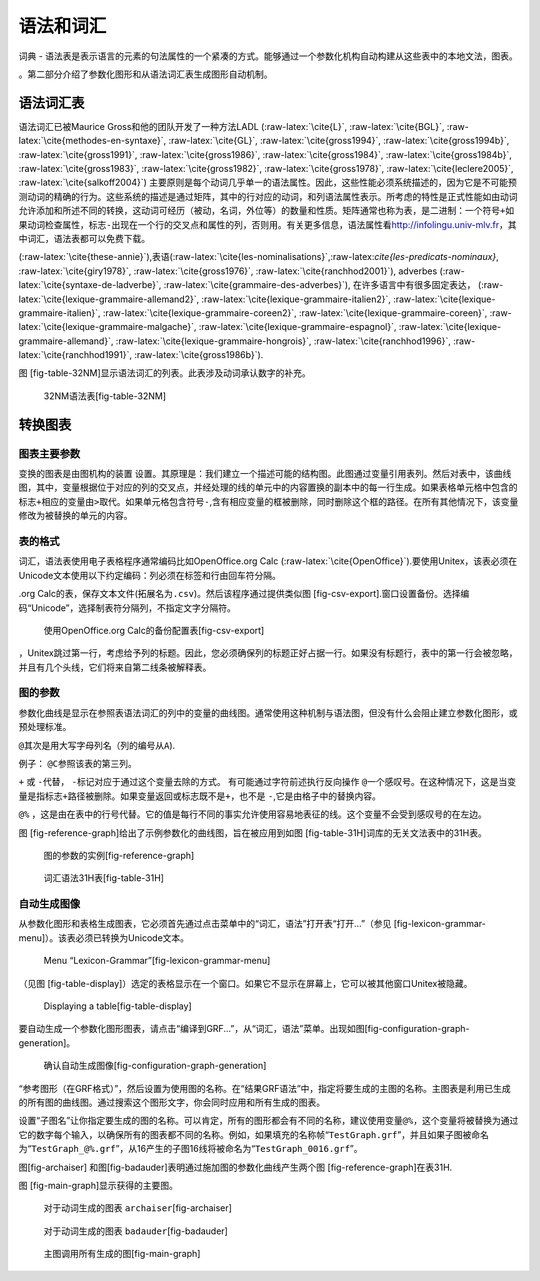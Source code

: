语法和词汇
==========

词典 -
语法表是表示语言的元素的句法属性的一个紧凑的方式。能够通过一个参数化机构自动构建从这些表中的本地文法，图表。

。第二部分介绍了参数化图形和从语法词汇表生成图形自动机制。

语法词汇表
----------

语法词汇已被Maurice Gross和他的团队开发了一种方法LADL
(:raw-latex:`\cite{L}`, :raw-latex:`\cite{BGL}`,
:raw-latex:`\cite{methodes-en-syntaxe}`, :raw-latex:`\cite{GL}`,
:raw-latex:`\cite{gross1994}`, :raw-latex:`\cite{gross1994b}`,
:raw-latex:`\cite{gross1991}`, :raw-latex:`\cite{gross1986}`,
:raw-latex:`\cite{gross1984}`, :raw-latex:`\cite{gross1984b}`,
:raw-latex:`\cite{gross1983}`, :raw-latex:`\cite{gross1982}`,
:raw-latex:`\cite{gross1978}`, :raw-latex:`\cite{leclere2005}`,
:raw-latex:`\cite{salkoff2004}`)
主要原则是每个动词几乎单一的语法属性。因此，这些性能必须系统描述的，因为它是不可能预测动词的精确的行为。这些系统的描述是通过矩阵，其中的行对应的动词，和列语法属性表示。所考虑的特性是正式性能如由动词允许添加和所述不同的转换，这动词可经历（被动，名词，外位等）的数量和性质。矩阵通常也称为表，是二进制：一个符号\ ``+``\ 如果动词检查属性，标志\ ``-``\ 出现在一个行的交叉点和属性的列，否则用。有关更多信息，语法属性看\ http://infolingu.univ-mlv.fr\ ，其中词汇，语法表都可以免费下载。

(:raw-latex:`\cite{these-annie}`),表语(:raw-latex:`\cite{les-nominalisations}`,:raw-latex:`\cite{les-predicats-nominaux}`,
:raw-latex:`\cite{giry1978}`, :raw-latex:`\cite{gross1976}`,
:raw-latex:`\cite{ranchhod2001}`), adverbes
(:raw-latex:`\cite{syntaxe-de-ladverbe}`,
:raw-latex:`\cite{grammaire-des-adverbes}`),
在许多语言中有很多固定表达，
(:raw-latex:`\cite{lexique-grammaire-allemand2}`,
:raw-latex:`\cite{lexique-grammaire-italien2}`,
:raw-latex:`\cite{lexique-grammaire-italien}`,
:raw-latex:`\cite{lexique-grammaire-coreen2}`,
:raw-latex:`\cite{lexique-grammaire-coreen}`,
:raw-latex:`\cite{lexique-grammaire-malgache}`,
:raw-latex:`\cite{lexique-grammaire-espagnol}`,
:raw-latex:`\cite{lexique-grammaire-allemand}`,
:raw-latex:`\cite{lexique-grammaire-hongrois}`,
:raw-latex:`\cite{ranchhod1996}`, :raw-latex:`\cite{ranchhod1991}`,
:raw-latex:`\cite{gross1986b}`).

图 [fig-table-32NM]显示语法词汇的列表。此表涉及动词承认数字的补充。

.. figure:: resources/img/fig8-1.png
   :alt: 32NM语法表[fig-table-32NM]
   :width: 15.00000cm

   32NM语法表[fig-table-32NM]

转换图表
--------

图表主要参数
~~~~~~~~~~~~

变换的图表是由图机构的装置
设置。其原理是：我们建立一个描述可能的结构图。此图通过变量引用表列。然后对表中，该曲线图，其中，变量根据位于对应的列的交叉点，并经处理的线的单元中的内容置换的副本中的每一行生成。如果表格单元格中包含的标志\ ``+``\ 相应的变量由\ ``>``\ 取代。如果单元格包含符号\ ``-``,含有相应变量的框被删除，同时删除这个框的路径。在所有其他情况下，该变量修改为被替换的单元的内容。

表的格式
~~~~~~~~

词汇，语法表使用电子表格程序通常编码比如OpenOffice.org Calc
(:raw-latex:`\cite{OpenOffice}`).要使用Unitex，该表必须在Unicode文本使用以下约定编码：列必须在标签和行由回车符分隔。

.org
Calc的表，保存文本文件(拓展名为\ ``.csv``)。然后该程序通过提供类似图 [fig-csv-export].窗口设置备份。选择编码“Unicode”，选择制表符分隔列，不指定文字分隔符。

.. figure:: resources/img/fig8-2.png
   :alt: 使用OpenOffice.org Calc的备份配置表[fig-csv-export]
   :width: 12.00000cm

   使用OpenOffice.org Calc的备份配置表[fig-csv-export]

，Unitex跳过第一行，考虑给予列的标题。因此，您必须确保列的标题正好占据一行。如果没有标题行，表中的第一行会被忽略，并且有几个头线，它们将来自第二线条被解释表。

图的参数
~~~~~~~~

参数化曲线是显示在参照表语法词汇的列中的变量的曲线图。通常使用这种机制与语法图，但没有什么会阻止建立参数化图形，或预处理标准。

``@``\ 其次是用大写字母列名（列的编号从\ ``A``).

例子： ``@C``\ 参照该表的第三列。

``+`` 或 ``-``\ 代替， ``-``\ 标记对应于通过这个变量去除的方式。
有可能通过字符前述执行反向操作
``@``\ 一个感叹号。在这种情况下，这是当变量是指标志\ ``+``\ 路径被删除。如果变量返回或标志既不是\ ``+``\ ，也不是
``-``,它是由格子中的替换内容。

``@%``
，这是由在表中的行号代替。它的值是每行不同的事实允许使用容易地表征的线。这个变量不会受到感叹号的在左边。

图 [fig-reference-graph]给出了示例参数化的曲线图，旨在被应用到如图 [fig-table-31H]词库的无关文法表中的31H表。

.. figure:: resources/img/fig8-3.png
   :alt: 图的参数的实例[fig-reference-graph]
   :width: 15.00000cm

   图的参数的实例[fig-reference-graph]

.. figure:: resources/img/fig8-4.png
   :alt: 词汇语法31H表[fig-table-31H]
   :width: 15.00000cm

   词汇语法31H表[fig-table-31H]

自动生成图像
~~~~~~~~~~~~

从参数化图形和表格生成图表，它必须首先通过点击菜单中的“词汇，语法”打开表“打开...”（参见 [fig-lexicon-grammar-menu]）。该表必须已转换为Unicode文本。

.. figure:: resources/img/fig8-5.png
   :alt: Menu “Lexicon-Grammar”[fig-lexicon-grammar-menu]
   :width: 12.00000cm

   Menu “Lexicon-Grammar”[fig-lexicon-grammar-menu]

（见图 [fig-table-display]）选定的表格显示在一个窗口。如果它不显示在屏幕上，它可以被其他窗口Unitex被隐藏。

.. figure:: resources/img/fig8-6.png
   :alt: Displaying a table[fig-table-display]
   :width: 15.00000cm

   Displaying a table[fig-table-display]

要自动生成一个参数化图形图表，请点击“编译到GRF...”，从“词汇，语法”菜单。出现如图[fig-configuration-graph-generation]。

.. figure:: resources/img/fig8-7.png
   :alt: 确认自动生成图像[fig-configuration-graph-generation]
   :width: 9.00000cm

   确认自动生成图像[fig-configuration-graph-generation]

“参考图形（在GRF格式）”，然后设置为使用图的名称。在“结果GRF语法”中，指定将要生成的主图的名称。主图表是利用已生成的所有图的曲线图。通过搜索这个图形文字，你会同时应用和所有生成的图表。

设置“子图名”让你指定要生成的图的名称。可以肯定，所有的图形都会有不同的名称，建议使用变量\ ``@%``\ ，这个变量将被替换为通过它的数字每个输入，以确保所有的图表都不同的名称。例如，如果填充的名称帧“``TestGraph.grf``”，并且如果子图被命名为“``TestGraph_@%.grf``”，从16产生的子图16线将被命名为“``TestGraph_0016.grf``”。

图[fig-archaiser]
和图[fig-badauder]表明通过施加图的参数化曲线产生两个图 [fig-reference-graph]在表31H.

图 [fig-main-graph]显示获得的主要图。

.. figure:: resources/img/fig8-8.png
   :alt: 对于动词生成的图表 ``archaiser``\ [fig-archaiser]
   :width: 15.00000cm

   对于动词生成的图表 ``archaiser``\ [fig-archaiser]

.. figure:: resources/img/fig8-9.png
   :alt: 对于动词生成的图表 ``badauder``\ [fig-badauder]
   :width: 15.00000cm

   对于动词生成的图表 ``badauder``\ [fig-badauder]

.. figure:: resources/img/fig8-10.png
   :alt: 主图调用所有生成的图[fig-main-graph]
   :width: 10.00000cm

   主图调用所有生成的图[fig-main-graph]
